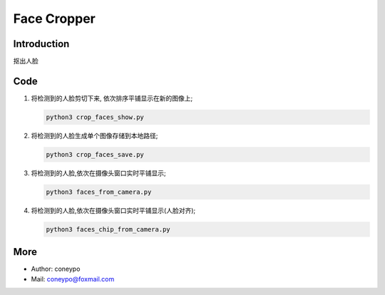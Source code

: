 Face Cropper
############

Introduction
************

抠出人脸

.. image:: face_from_camera.png
  :align: center

Code
****

#. 将检测到的人脸剪切下来, 依次排序平铺显示在新的图像上;

   .. code-block:: bash

      python3 crop_faces_show.py


#. 将检测到的人脸生成单个图像存储到本地路径;

   .. code-block:: bash

      python3 crop_faces_save.py


#. 将检测到的人脸,依次在摄像头窗口实时平铺显示;

   .. code-block:: bash

      python3 faces_from_camera.py

#. 将检测到的人脸,依次在摄像头窗口实时平铺显示(人脸对齐);

   .. code-block:: bash

      python3 faces_chip_from_camera.py


More
****

* Author: coneypo

* Mail:   coneypo@foxmail.com